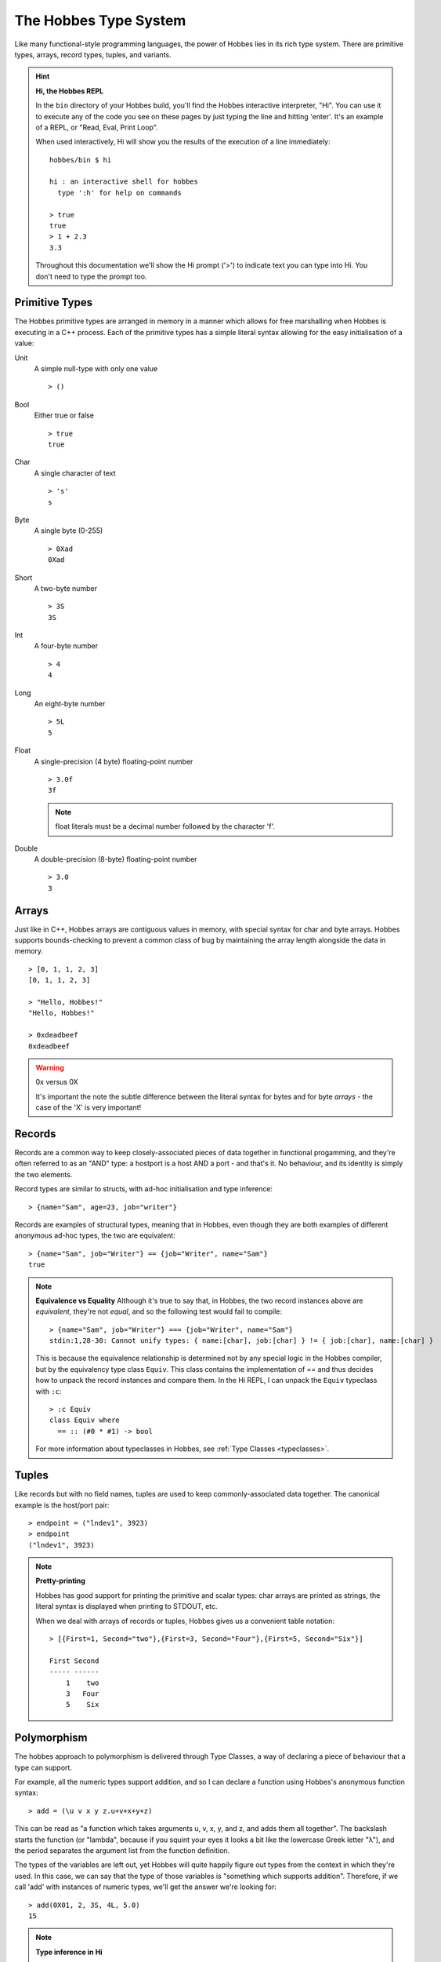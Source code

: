 .. _typesystem:

The Hobbes Type System
**********************

Like many functional-style programming languages, the power of Hobbes lies in its rich type system. There are primitive types, arrays, record types, tuples, and variants.

.. hint:: 

  **Hi, the Hobbes REPL**

  In the ``bin`` directory of your Hobbes build, you'll find the Hobbes interactive interpreter, "Hi". You can use it to execute any of the code you see on these pages by just typing the line and hitting 'enter'. It's an example of a REPL, or "Read, Eval, Print Loop".

  When used interactively, Hi will show you the results of the execution of a line immediately:

  ::
    
    hobbes/bin $ hi

    hi : an interactive shell for hobbes
      type ':h' for help on commands

    > true
    true
    > 1 + 2.3
    3.3

  Throughout this documentation we'll show the Hi prompt ('>') to indicate text you can type into Hi. You don't need to type the prompt too.


Primitive Types
===============

The Hobbes primitive types are arranged in memory in a manner which allows for free marshalling when Hobbes is executing in a C++ process. Each of the primitive types has a simple literal syntax allowing for the easy initialisation of a value:

Unit
  A simple null-type with only one value

  ::

    > ()

Bool
  Either true or false

  ::

    > true
    true

Char
  A single character of text

  ::

    > 's'
    s

Byte
  A single byte (0-255)

  ::

    > 0Xad
    0Xad

Short
  A two-byte number

  ::

    > 3S
    3S

Int
  A four-byte number

  ::

    > 4
    4

Long
  An eight-byte number

  :: 

    > 5L
    5

Float
  A single-precision (4 byte) floating-point number

  ::

    > 3.0f
    3f

  .. note:: float literals must be a decimal number followed by the character 'f'.

Double
  A double-precision (8-byte) floating-point number

  ::

    > 3.0
    3

Arrays
======

Just like in C++, Hobbes arrays are contiguous values in memory, with special syntax for char and byte arrays. Hobbes supports bounds-checking to prevent a common class of bug by maintaining the array length alongside the data in memory.

::

  > [0, 1, 1, 2, 3]
  [0, 1, 1, 2, 3]

  > "Hello, Hobbes!"
  "Hello, Hobbes!"

  > 0xdeadbeef
  0xdeadbeef

.. warning:: 0x versus 0X

  It's important the note the subtle difference between the literal syntax for bytes and for byte *arrays* - the case of the 'X' is very important!

Records
=======

Records are a common way to keep closely-associated pieces of data together in functional progamming, and they're often referred to as an "AND" type: a hostport is a host AND a port - and that's it. No behaviour, and its identity is simply the two elements.

Record types are similar to structs, with ad-hoc initialisation and type inference:

::

  > {name="Sam", age=23, job="writer"}

Records are examples of structural types, meaning that in Hobbes, even though they are both examples of different anonymous ad-hoc types, the two are equivalent:

::

  > {name="Sam", job="Writer"} == {job="Writer", name="Sam"}
  true

.. note:: **Equivalence vs Equality**
  Although it's true to say that, in Hobbes, the two record instances above are *equivalent*, they're not *equal*, and so the following test would fail to compile:
  
  ::
  
    > {name="Sam", job="Writer"} === {job="Writer", name="Sam"}
    stdin:1,28-30: Cannot unify types: { name:[char], job:[char] } != { job:[char], name:[char] }

  This is because the equivalence relationship is determined not by any special logic in the Hobbes compiler, but by the equivalency type class ``Equiv``. This class contains the implementation of `==` and thus decides how to unpack the record instances and compare them. In the Hi REPL, I can unpack the ``Equiv`` typeclass with ``:c``:

  ::

    > :c Equiv
    class Equiv where
      == :: (#0 * #1) -> bool

  For more information about typeclasses in Hobbes, see :ref:`Type Classes <typeclasses>`.

Tuples
======

Like records but with no field names, tuples are used to keep commonly-associated data together. The canonical example is the host/port pair:

::

  > endpoint = ("lndev1", 3923)
  > endpoint
  ("lndev1", 3923)

.. note:: **Pretty-printing**
  
  Hobbes has good support for printing the primitive and scalar types: char arrays are printed as strings, the literal syntax is displayed when printing to STDOUT, etc.

  When we deal with arrays of records or tuples, Hobbes gives us a convenient table notation:

  ::

    > [{First=1, Second="two"},{First=3, Second="Four"},{First=5, Second="Six"}]

    First Second
    ----- ------
        1    two
        3   Four
        5    Six 

Polymorphism
============

The hobbes approach to polymorphism is delivered through Type Classes, a way of declaring a piece of behaviour that a type can support.

For example, all the numeric types support addition, and so I can declare a function using Hobbes's anonymous function syntax:

::

  > add = (\u v x y z.u+v+x+y+z)

This can be read as "a function which takes arguments u, v, x, y, and z, and adds them all together". The backslash starts the function (or "lambda", because if you squint your eyes it looks a bit like the lowercase Greek letter "λ"), and the period separates the argument list from the function definition. 

The types of the variables are left out, yet Hobbes will quite happily figure out types from the context in which they're used. In this case, we can say that the type of those variables is "something which supports addition". Therefore, if we call 'add' with instances of numeric types, we'll get the answer we're looking for:

::

  > add(0X01, 2, 3S, 4L, 5.0)
  15

.. note :: **Type inference in Hi**

  Hi has a number of advanced features, one of which is that it can show you the inferred type of an expression you've typed. We can use Hi to show us the inferred type of a smaller, simpler variant of our anonymous function:

  ::

    :t (\y z.y+z)
    Add a b c => (a * b) -> c

  Hi has inferred the type for our three variables (two parameters and one return value) to be the Type Class 'Add', and is showing the type of the function is one that takes a and b ("a * b") and returns c.

  We've already seen an implementation of the equivalence typeclass ``equiv``. Others include Multiply (applied to types which have a ``*``) and Print (for types which can be printed).

Type annotations
================

We've seen that Hobbes is able to infer the type of a variable:

::

  > :t 3.2
  double

We can also declare a polymorphic function and shown that Hobbes can infer the type of its parameters. This is powerful for two reasons:

  #. We don't have to write as much code
  #. We can share behaviour across data types as long as they share the ability to perform certain actions. That is, our algorithms become more generic.

::

  > :t (\y.y+1)
  Add a int b => (a) -> b

.. note:: **Type class redux**

  ``Add a int b => (a) -> b``

  Is the Hobbes type name for the lambda function we declared in the REPL. There are two parts, separated by the ``=>``. It's easiest to take them backwards: The second part is the actual type of the variable, which is ``(a) -> b``. This can be read as "a function that takes a value of type ``a`` and returns a value of type ``b``".
  
  The first part is for type *restrictions*: things the compiler knows about ``a`` and ``b`` that limit what data variable of those types can represent. In this case, Hobbes is simply telling us that ``a`` must implements the ``Add`` type class (i.e. it overloads the `+` operator), and that ``b`` is the result of adding an ``a`` to and ``int``.  
  
It's important to note that at runtime, all Hobbes functions are *monomorphic* - all the type parameters are resolved to the actual runtime type of the variable and a specific function is output for evaluation. 

Of course, in some situations we might want to declare a function with a specific type. In that case, we can use a *type annotation* to declare a variable's type. This can give us extra type safety in cases where we don't want generic behaviour:

::

  > i = 3:: int
  > j = 3.2:: int
  stdin:1,5-7: Cannot unify types: double != int
  1 j = 3.2:: int 

We've specified that ``j`` is an int and the compiler has prevented us from assigning a double value to j.

Similarly, there's no silent upcasting:

::

  > k = 3:: float
  stdin:1,5-5: Cannot unify types: int != float
  1 k = 3:: float  

Type annotations allow us to specify types for functions which would otherwise be generic, using the Hobbes type notations for functions that we saw before. In this case we don't need to specify type restrictions, we can just declare the value to be a function type from concrete type to concrete type:

::

  > add1i = (\a.a+1)::int->int
  > add1i(3)
  4
  > add1i(3.4)
  stdin:1,1-6: Cannot unify types: int != double
  1 add1i(3.4)

And because of the consistency of types:

::
  
  > add1f = (\a.a+1)::int->float
  stdin:1,9-28: Unsatisfiable predicate: Add int int float
  1 add1f = (\a.a+1)::int->float

...because an ``int`` plus 1 is another ``int``, *not* a ``float``.

Type constraints
================

We can take this one step further:

::

  > :t \x.x.Name

Remember that, in our lambda syntax, this can be read as "A function which takes x and returns x.Name" - i.e. the only thing we know about the type of x is that it has a member called Name. Hi will then give names to those two as-yet unnamed types: it calls them 'a' and 'b':

::

  a.Name::b => (a) -> b

Here, the double colon is a *type annotation*, meaning that the type of "a.Name" is b. Once those types are resolved, we're left with a function from type a to type b ("(a) -> b").

Variants
========

A variant is an interesting part of any functional type system, and gives us the chance to talk about two important things in programming: data modelling and recursion.

Data modelling
--------------

In Object Oriented programming, we model our problem domain as a series of interconnected objects - each of which is a container for some state and behaviour, and which has an identity. In Java, for example, state is encapsulated as a series of private data members which are made available through getter and setter methods.

Functional programming is much more data-oriented. Data is organised as ad-hoc instances of records or sums, with separate functions that drive data around a process. 

As such, some of the design tools that we see in object-oriented programming find less favour in functional programming. It's rare to see inheritance used to model data, for example, and much more common to move the decision as to what logic to implement for a given runtime type into a function.

Recursion
---------

One feature that sees more use in functional programming than in OO is *recursion*. Most functional languages, Hobbes included, allow the programmer to elegantly and accurately model both types and algorithms in a recursive manner.

The canonical example is the List. In a functional type system, a List is a *recursive* type: it's defined as a head and a tail, where the head is a value and the tail is a List. In the final case, the tail is the empty list, ``[]``.

In functions which deal with Lists there are then two cases to consider: the regular case where you can process the head and then recurse over the tail, or the base case where you simply process the head.

Variants
--------

The variant is therefore the richest way to declare a type in the Hobbes type system, because it gives us the opportunity to declare a value which can be one of a number of named cases. If the Record type is an AND, the Variant is an OR:

::

  > a = |one|::|one,two,three|
  > :t a
  |one, two, three|
  > a
  |one|

We've declared the variable named ``a`` to have the value ``|one|`` with the annotated type ``|one,two,three|`` - that is, the union of three possible values ``one``, ``two``, and ``three``.

We can say that instances of that type can have data associated with them:

::
  
  > |one="hello"|::|one:[char], two, three|
  |one="hello"|
  > |two|::|one:[char], two, three|
  |two|

This allows us to model enum-like structures with associated data:

::

  type status = |
    Succeeded,
    Failed: int
  |

 > status = |succeeded|::status
 |succeeded|

As we'll see :ref:`later <hobbes_pattern_matching>`, Hobbes has rich language support for building logic based on variant types.

Sum types
---------

Just as the tuple type can be thought of as simply a record using numbered placement instead of names, the sum is a variant without names: a true union.

::

  > |1="hello"|::(int+[char])
  |1="hello"|
  > |0=3|::(int+[char])
  |0=3|

In this case we're using the index (0 or 1) to specify the actual variant type we're using - int or char array. An instance of the first type must hold an int, and an instance of the second type must hold a char array - in this case, a String.

Recursive structures
--------------------

With a small adjustment, the variant type can be used to model both cases in our list:

::

  ^x.(()+([char]*x))

In this type expression we use the caret to give a name to the type which can be used recursively throughout the expression. In this case the list type, ``x``, is declared as a sum type of an empty list, or a string and a list.

We can easily construct one using Hobbes's constructor syntax:

::

  > cons(1, cons(2, cons(3, nil())))
  1:2:3:[]

Whilst this construction syntax might look unwieldy, the generation of such structures is commonly algorhithmic, and (as discussed earlier), the payoff is in Hobbe's rich matching syntax.